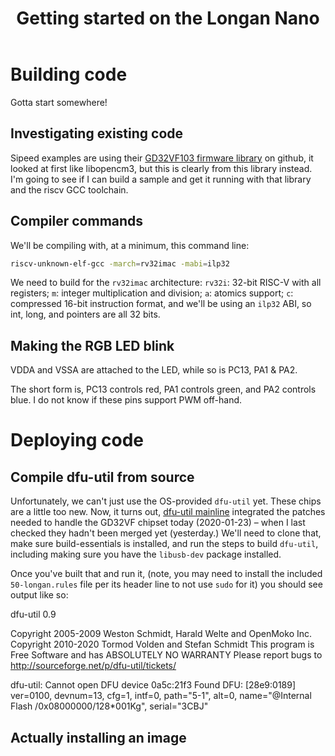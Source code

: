#+TITLE: Getting started on the Longan Nano

* Building code
Gotta start somewhere!

** Investigating existing code

Sipeed examples are using their [[https://github.com/riscv-mcu/GD32VF103_Firmware_Library.git][GD32VF103 firmware library]] on github, it looked
at first like libopencm3, but this is clearly from this library instead. I'm
going to see if I can build a sample and get it running with that library and
the riscv GCC toolchain.

** Compiler commands
We'll be compiling with, at a minimum, this command line:
#+BEGIN_SRC sh
riscv-unknown-elf-gcc -march=rv32imac -mabi=ilp32
#+END_SRC
We need to build for the ~rv32imac~ architecture: ~rv32i~: 32-bit RISC-V with
all registers; ~m~: integer multiplication and division; ~a~: atomics support;
~c~: compressed 16-bit instruction format, and we'll be using an ~ilp32~ ABI, so
int, long, and pointers are all 32 bits.

** Making the RGB LED blink
VDDA and VSSA are attached to the LED, while so is PC13, PA1 & PA2.

The short form is, PC13 controls red, PA1 controls green, and PA2 controls
blue. I do not know if these pins support PWM off-hand.

* Deploying code

** Compile dfu-util from source
Unfortunately, we can't just use the OS-provided ~dfu-util~ yet. These chips are
a little too new. Now, it turns out, [[https://git.code.sf.net/p/dfu-util/dfu-util][dfu-util mainline]] integrated the patches
needed to handle the GD32VF chipset today (2020-01-23) -- when I last checked
they hadn't been merged yet (yesterday.) We'll need to clone that, make sure
build-essentials is installed, and run the steps to build ~dfu-util~, including
making sure you have the ~libusb-dev~ package installed.

Once you've built that and run it, (note, you may need to install the included
~50-longan.rules~ file per its header line to not use ~sudo~ for it) you should
see output like so:

dfu-util 0.9

Copyright 2005-2009 Weston Schmidt, Harald Welte and OpenMoko Inc.
Copyright 2010-2020 Tormod Volden and Stefan Schmidt
This program is Free Software and has ABSOLUTELY NO WARRANTY
Please report bugs to http://sourceforge.net/p/dfu-util/tickets/

dfu-util: Cannot open DFU device 0a5c:21f3
Found DFU: [28e9:0189] ver=0100, devnum=13, cfg=1, intf=0, path="5-1", alt=0, name="@Internal Flash  /0x08000000/128*001Kg", serial="3CBJ"

** Actually installing an image
